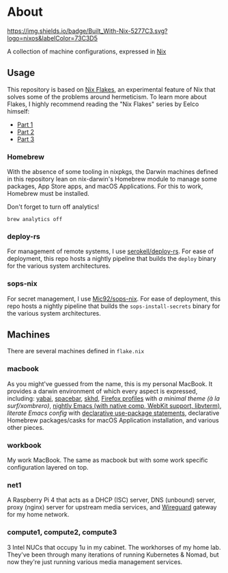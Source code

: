 * About
[[https://builtwithnix.org][https://img.shields.io/badge/Built_With-Nix-5277C3.svg?logo=nixos&labelColor=73C3D5]]

A collection of machine configurations, expressed in [[https://nixos.org/nix][Nix]]

** Usage
This repository is based on [[https://nixos.wiki/wiki/Flakes][Nix Flakes]], an experimental feature of Nix that solves some of the problems around hermeticism.
To learn more about Flakes, I highly recommend reading the "Nix Flakes" series by Eelco himself:
- [[https://www.tweag.io/blog/2020-05-25-flakes][Part 1]]
- [[https://www.tweag.io/blog/2020-06-25-eval-cache][Part 2]]
- [[https://www.tweag.io/blog/2020-07-31-nixos-flakes/][Part 3]]

*** Homebrew
With the absence of some tooling in nixpkgs, the Darwin machines defined in this repository lean on nix-darwin's Homebrew module
to manage some packages, App Store apps, and macOS Applications. For this to work, Homebrew must be installed.

Don't forget to turn off analytics!
#+BEGIN_EXAMPLE
    brew analytics off
#+END_EXAMPLE
   
*** deploy-rs
For management of remote systems, I use [[https://github.com/serokell/deploy-rs][serokell/deploy-rs]].
For ease of deployment, this repo hosts a nightly pipeline that builds the =deploy= binary for the various system architectures.

*** sops-nix
For secret management, I use [[https://github.com/Mic92/sops-nix][Mic92/sops-nix]].
For ease of deployment, this repo hosts a nightly pipeline that builds the =sops-install-secrets= binary for the various system architectures.

** Machines
There are several machines defined in =flake.nix=
 
*** macbook
As you might've guessed from the name, this is my personal MacBook.
It provides a darwin environment of which every aspect is expressed, including: [[https://github.com/koekeishiya/yabai][yabai]], [[https://github.com/cmacrae/spacebar][spacebar]], [[https://github.com/koekeishiya/skhd][skhd]], [[https://cmacr.ae/post/2020-05-09-managing-firefox-on-macos-with-nix/][Firefox profiles]]
with [[conf.d/userChrome.css][a minimal theme (à la surf/xombrero)]], [[https://github.com/cmacrae/emacs][nightly Emacs (with native comp, WebKit support, libvterm)]],
[[conf.d/emacs.org][literate Emacs config]] with [[https://github.com/nix-community/emacs-overlay/#extra-library-functionality][declarative use-package statements]], declarative Homebrew packages/casks for macOS Application installation, and various other pieces.
    
*** workbook
My work MacBook. The same as macbook but with some work specific configuration layered on top.

*** net1
A Raspberry Pi 4 that acts as a DHCP (ISC) server, DNS (unbound) server, proxy (nginx) server for upstream media services, and [[https://www.wireguard.com/][Wireguard]] gateway for my home network.

*** compute1, compute2, compute3
3 Intel NUCs that occupy 1u in my cabinet. The workhorses of my home lab.
They've been through many iterations of running Kubernetes & Nomad, but now they're just running various media management services.
